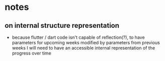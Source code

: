 * notes
** on internal structure representation
- because flutter / dart code isn't capable of reflection(?), to have parameters for upcoming weeks modified by parameters from previous weeks I will need to have an accessible internal representation of the progress over time